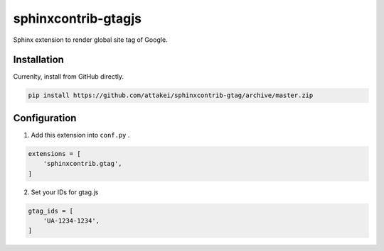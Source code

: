 sphinxcontrib-gtagjs
====================

Sphinx extension to render global site tag of Google.

Installation
------------

Currenlty, install from GitHub directly.

.. code-block:: bash

    pip install https://github.com/attakei/sphinxcontrib-gtag/archive/master.zip

Configuration
-------------

1. Add this extension into ``conf.py`` .

.. code-block:: python

    extensions = [
        'sphinxcontrib.gtag',
    ]

2. Set your IDs for gtag.js

.. code-block:: python

    gtag_ids = [
        'UA-1234-1234',
    ]
